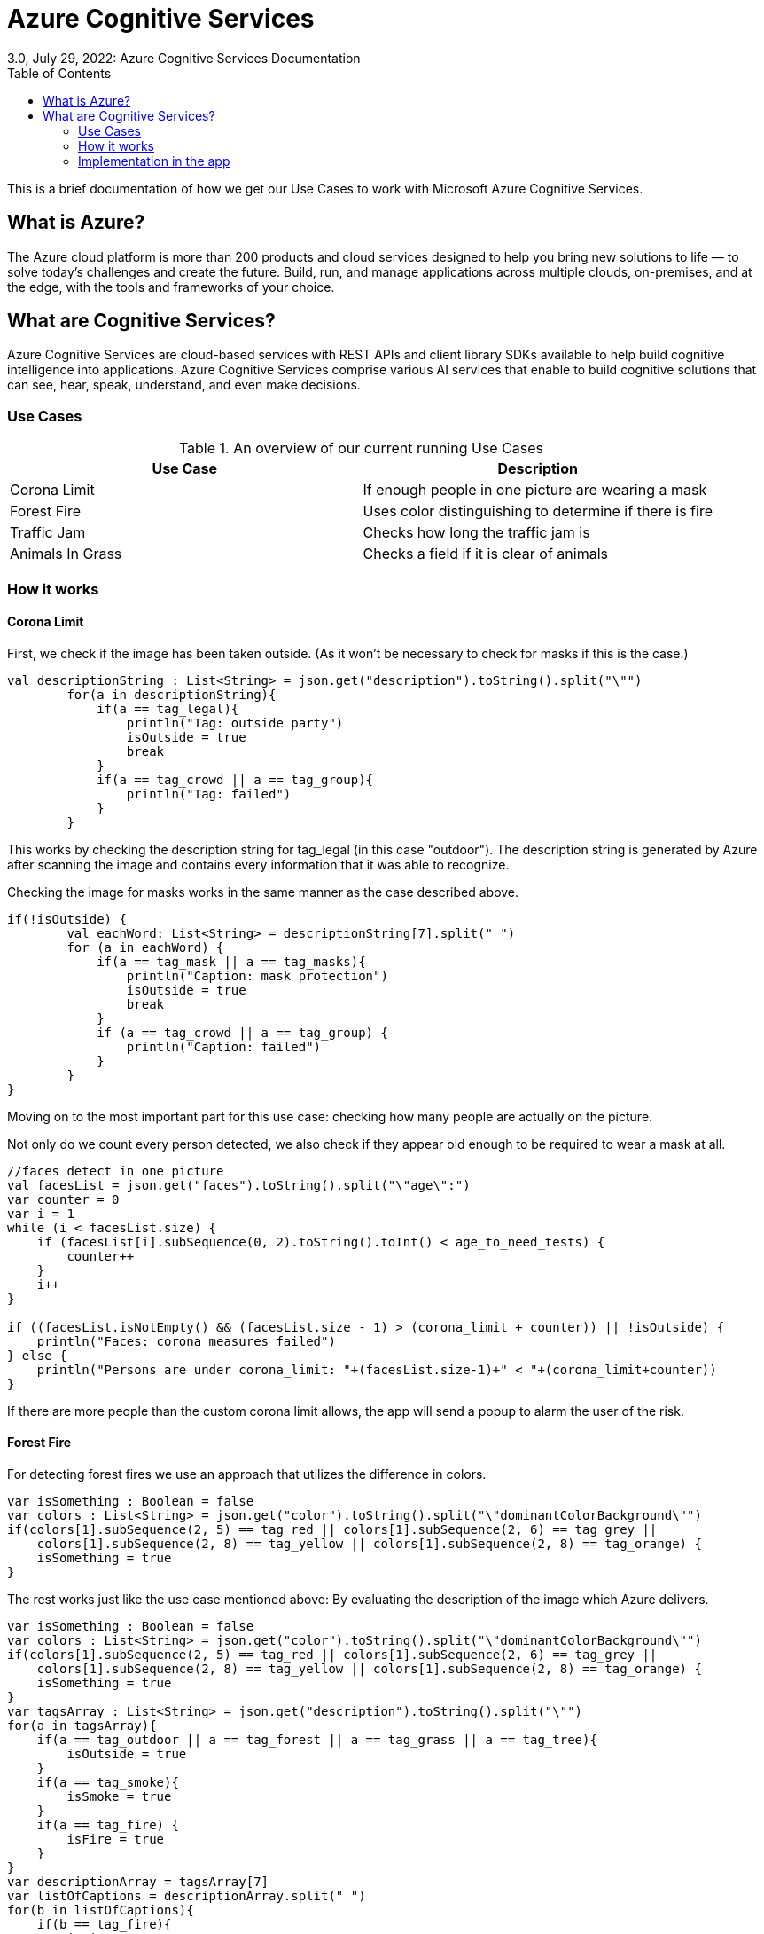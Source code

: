 = Azure Cognitive Services
3.0, July 29, 2022: Azure Cognitive Services Documentation
:toc:
:icons: font
:url-quickref: https://docs.asciidoctor.org/asciidoc/latest/syntax-quick-reference/

This is a brief documentation of how we get our Use Cases to work with
Microsoft Azure Cognitive Services.

== What is Azure?

The Azure cloud platform is more than 200 products and cloud services
designed to help you bring new solutions to life — to solve today’s
challenges and create the future. Build, run, and manage applications
across multiple clouds, on-premises, and at the edge, with the tools
and frameworks of your choice.

== What are Cognitive Services?

Azure Cognitive Services are cloud-based services with REST APIs and
client library SDKs available to help build cognitive intelligence
into applications.
Azure Cognitive Services comprise various AI services that enable
to build cognitive solutions that can see, hear, speak, understand,
and even make decisions.

=== Use Cases

.An overview of our current running Use Cases
|===
|Use Case |Description

|Corona Limit
|If enough people in one picture are wearing a mask

|Forest Fire
|Uses color distinguishing to determine if there is fire

|Traffic Jam
|Checks how long the traffic jam is

|Animals In Grass
|Checks a field if it is clear of animals
|===

=== How it works

==== Corona Limit

First, we check if the image has been taken outside. (As it won't be necessary
to check for masks if this is the case.)

[source,kotlin]
----
val descriptionString : List<String> = json.get("description").toString().split("\"")
        for(a in descriptionString){
            if(a == tag_legal){
                println("Tag: outside party")
                isOutside = true
                break
            }
            if(a == tag_crowd || a == tag_group){
                println("Tag: failed")
            }
        }
----

This works by checking the description string for tag_legal (in this case
"outdoor"). The description string is generated by Azure after
scanning the image and contains every information that it was able to
recognize.


Checking the image for masks works in the same manner as the case
described above.

[source,kotlin]
----
if(!isOutside) {
        val eachWord: List<String> = descriptionString[7].split(" ")
        for (a in eachWord) {
            if(a == tag_mask || a == tag_masks){
                println("Caption: mask protection")
                isOutside = true
                break
            }
            if (a == tag_crowd || a == tag_group) {
                println("Caption: failed")
            }
        }
}
----

Moving on to the most important part for this use case: checking how
many people are actually on the picture.

Not only do we count every person detected, we also check if they
appear old enough to be required to wear a mask at all.

[source,kotlin]
----
//faces detect in one picture
val facesList = json.get("faces").toString().split("\"age\":")
var counter = 0
var i = 1
while (i < facesList.size) {
    if (facesList[i].subSequence(0, 2).toString().toInt() < age_to_need_tests) {
        counter++
    }
    i++
}

if ((facesList.isNotEmpty() && (facesList.size - 1) > (corona_limit + counter)) || !isOutside) {
    println("Faces: corona measures failed")
} else {
    println("Persons are under corona_limit: "+(facesList.size-1)+" < "+(corona_limit+counter))
}
----

If there are more people than the custom corona limit allows, the app
will send a popup to alarm the user of the risk.

==== Forest Fire

For detecting forest fires we use an approach that utilizes the
difference in colors.

[source,kotlin]
----
var isSomething : Boolean = false
var colors : List<String> = json.get("color").toString().split("\"dominantColorBackground\"")
if(colors[1].subSequence(2, 5) == tag_red || colors[1].subSequence(2, 6) == tag_grey ||
    colors[1].subSequence(2, 8) == tag_yellow || colors[1].subSequence(2, 8) == tag_orange) {
    isSomething = true
}
----

The rest works just like the use case mentioned above: By evaluating
the description of the image which Azure delivers.

[source,kotlin]
----
var isSomething : Boolean = false
var colors : List<String> = json.get("color").toString().split("\"dominantColorBackground\"")
if(colors[1].subSequence(2, 5) == tag_red || colors[1].subSequence(2, 6) == tag_grey ||
    colors[1].subSequence(2, 8) == tag_yellow || colors[1].subSequence(2, 8) == tag_orange) {
    isSomething = true
}
var tagsArray : List<String> = json.get("description").toString().split("\"")
for(a in tagsArray){
    if(a == tag_outdoor || a == tag_forest || a == tag_grass || a == tag_tree){
        isOutside = true
    }
    if(a == tag_smoke){
        isSmoke = true
    }
    if(a == tag_fire) {
        isFire = true
    }
}
var descriptionArray = tagsArray[7]
var listOfCaptions = descriptionArray.split(" ")
for(b in listOfCaptions){
    if(b == tag_fire){
        isFire = true
        break
    }
    if(b == tag_smoke){
        isSmoke = true
        break
    }
}
if(!isSmoke && !isFire && isSomething)isSmoke = true
if(isSmoke && !isFire)println("Fire is burning down")
else if(isFire)println("Should call fire department->fire is burning and smoking")
else println("Cannot recognise anything")
----

=== Implementation in the app

The stat tab is available on the navigation slider. When the specific
use case is selected from the drop down, the drone will start taking
pictures and scanning them. If the detected tags match the use case,
a pop up with a fitting message is displayed.

The images are shown on the right hand side of the use case drawer
as soon as they come in.

image::{docdir}/../images/azure_implementation.PNG[]
